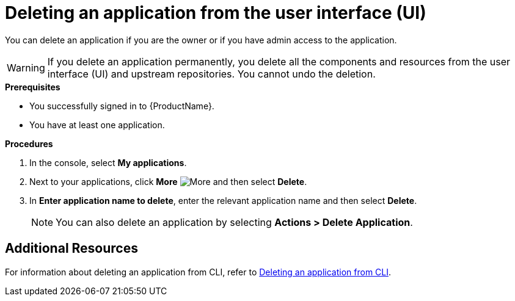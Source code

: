 = Deleting an application from the user interface (UI)

You can delete an application if you are the owner or if you have admin access to the application.

WARNING: If you delete an application permanently, you delete all the components and resources from the user interface (UI) and upstream repositories. You cannot undo the deletion.

.*Prerequisites*

* You successfully signed in to {ProductName}.
* You have at least one application.

.*Procedures*

. In the console, select *My applications*.
. Next to your applications, click *More* image:more.png[alt=More] and then select *Delete*.
. In *Enter application name to delete*, enter the relevant application name and then select *Delete*.

+
NOTE: You can also delete an application by selecting *Actions > Delete Application*.

== Additional Resources
For information about deleting an application from CLI, refer to xref:how-to-guides/delete_application_cli.adoc[Deleting an application from CLI].